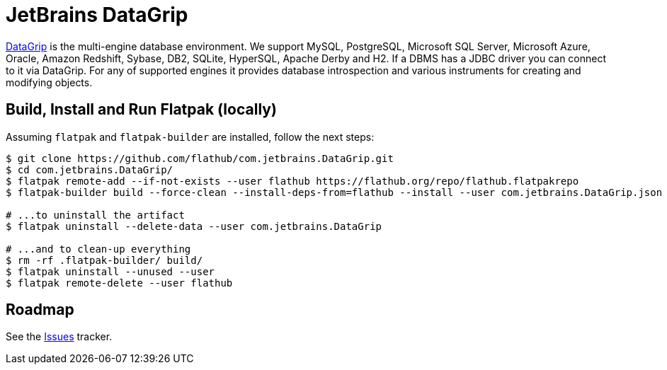 = JetBrains DataGrip
:uri-datagrip-home: https://www.jetbrains.com/datagrip/

{uri-datagrip-home}[DataGrip^] is the multi-engine database environment. We support MySQL, PostgreSQL, Microsoft SQL
Server, Microsoft Azure, Oracle, Amazon Redshift, Sybase, DB2, SQLite, HyperSQL, Apache Derby and H2. If a DBMS has a
JDBC driver you can connect to it via DataGrip. For any of supported engines it provides database introspection and
various instruments for creating and modifying objects.

== Build, Install and Run Flatpak (locally)

Assuming `flatpak` and `flatpak-builder` are installed, follow the next steps:

[source,shell]
----
$ git clone https://github.com/flathub/com.jetbrains.DataGrip.git
$ cd com.jetbrains.DataGrip/
$ flatpak remote-add --if-not-exists --user flathub https://flathub.org/repo/flathub.flatpakrepo
$ flatpak-builder build --force-clean --install-deps-from=flathub --install --user com.jetbrains.DataGrip.json

# ...to uninstall the artifact
$ flatpak uninstall --delete-data --user com.jetbrains.DataGrip

# ...and to clean-up everything
$ rm -rf .flatpak-builder/ build/
$ flatpak uninstall --unused --user
$ flatpak remote-delete --user flathub
----

== Roadmap
:uri-issues-tracker: https://github.com/flathub/com.jetbrains.DataGrip/issues/

See the {uri-issues-tracker}[Issues^] tracker.

